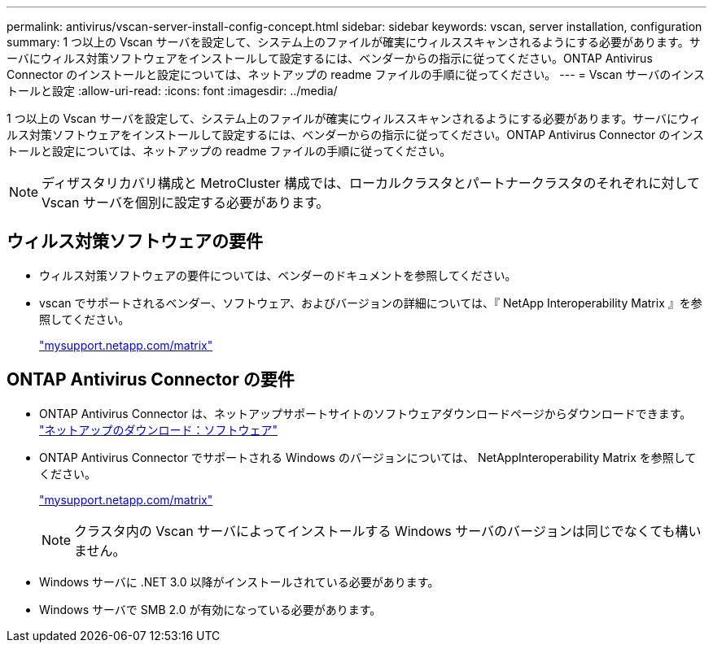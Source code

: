 ---
permalink: antivirus/vscan-server-install-config-concept.html 
sidebar: sidebar 
keywords: vscan, server installation, configuration 
summary: 1 つ以上の Vscan サーバを設定して、システム上のファイルが確実にウィルススキャンされるようにする必要があります。サーバにウィルス対策ソフトウェアをインストールして設定するには、ベンダーからの指示に従ってください。ONTAP Antivirus Connector のインストールと設定については、ネットアップの readme ファイルの手順に従ってください。 
---
= Vscan サーバのインストールと設定
:allow-uri-read: 
:icons: font
:imagesdir: ../media/


[role="lead"]
1 つ以上の Vscan サーバを設定して、システム上のファイルが確実にウィルススキャンされるようにする必要があります。サーバにウィルス対策ソフトウェアをインストールして設定するには、ベンダーからの指示に従ってください。ONTAP Antivirus Connector のインストールと設定については、ネットアップの readme ファイルの手順に従ってください。

[NOTE]
====
ディザスタリカバリ構成と MetroCluster 構成では、ローカルクラスタとパートナークラスタのそれぞれに対して Vscan サーバを個別に設定する必要があります。

====


== ウィルス対策ソフトウェアの要件

* ウィルス対策ソフトウェアの要件については、ベンダーのドキュメントを参照してください。
* vscan でサポートされるベンダー、ソフトウェア、およびバージョンの詳細については、『 NetApp Interoperability Matrix 』を参照してください。
+
http://mysupport.netapp.com/matrix["mysupport.netapp.com/matrix"]





== ONTAP Antivirus Connector の要件

* ONTAP Antivirus Connector は、ネットアップサポートサイトのソフトウェアダウンロードページからダウンロードできます。 http://mysupport.netapp.com/NOW/cgi-bin/software["ネットアップのダウンロード：ソフトウェア"]
* ONTAP Antivirus Connector でサポートされる Windows のバージョンについては、 NetAppInteroperability Matrix を参照してください。
+
http://mysupport.netapp.com/matrix["mysupport.netapp.com/matrix"]

+
[NOTE]
====
クラスタ内の Vscan サーバによってインストールする Windows サーバのバージョンは同じでなくても構いません。

====
* Windows サーバに .NET 3.0 以降がインストールされている必要があります。
* Windows サーバで SMB 2.0 が有効になっている必要があります。

